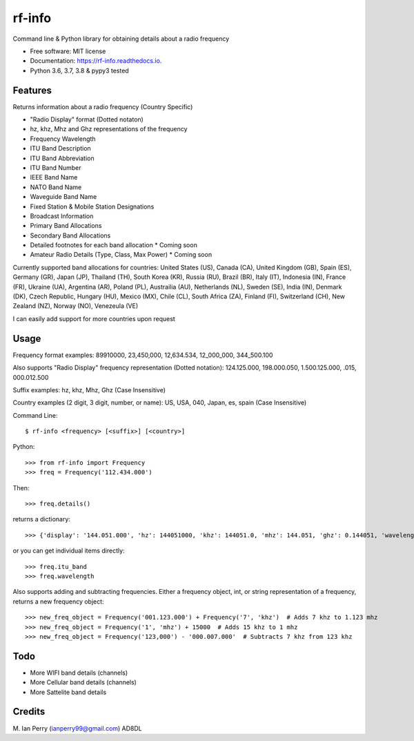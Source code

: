=======
rf-info
=======


.. image:: https://img.shields.io/github/v/release/cosmicc/rf_info.svg?include_prereleases
        :target: https://github.com/cosmicc/rf_info

.. image:: https://img.shields.io/pypi/v/rf_info.svg
        :target: https://pypi.python.org/pypi/rf_info

.. image:: https://pyup.io/repos/github/cosmicc/rf_info/python-3-shield.svg
        :target: https://pyup.io/repos/github/cosmicc/rf_info/
        :alt: Python 3

.. image:: https://img.shields.io/github/license/cosmicc/rf_info.svg
        :target: https://github.com/cosmicc/rf_info

.. image:: https://coveralls.io/repos/github/cosmicc/rf_info/badge.svg?branch=master
        :target: https://coveralls.io/github/cosmicc/rf_info?branch=master

.. image:: https://img.shields.io/travis/cosmicc/rf_info.svg
        :target: https://travis-ci.org/cosmicc/rf_info

.. image:: https://readthedocs.org/projects/rf-info/badge/?version=latest
        :target: https://radio-frequency.readthedocs.io/en/latest/?badge=latest
        :alt: Documentation Status

.. image:: https://pyup.io/repos/github/cosmicc/rf_info/shield.svg
     :target: https://pyup.io/repos/github/cosmicc/rf_info/
     :alt: Updates



Command line & Python library for obtaining details about a radio frequency


* Free software: MIT license
* Documentation: https://rf-info.readthedocs.io.
* Python 3.6, 3.7, 3.8 & pypy3 tested


Features
--------

Returns information about a radio frequency (Country Specific)

- "Radio Display" format (Dotted notaton) 
- hz, khz, Mhz  and Ghz representations of the frequency  
- Frequency Wavelength
- ITU Band Description
- ITU Band Abbreviation
- ITU Band Number
- IEEE Band Name
- NATO Band Name
- Waveguide Band Name
- Fixed Station & Mobile Station Designations
- Broadcast Information 
- Primary Band Allocations
- Secondary Band Allocations
- Detailed footnotes for each band allocation  * Coming soon  
- Amateur Radio Details (Type, Class, Max Power)  * Coming soon

Currently supported band allocations for countries: 
United States (US), Canada (CA), United Kingdom (GB), Spain (ES), Germany (GR), Japan (JP), Thailand (TH), South Korea (KR), Russia (RU), Brazil (BR), Italy (IT), Indonesia (IN), France (FR), Ukraine (UA), Argentina (AR), Poland (PL), Austrailia (AU), Netherlands (NL), Sweden (SE), India (IN), Denmark (DK), Czech Republic, Hungary (HU), Mexico (MX), Chile (CL), South Africa (ZA), Finland (FI), Switzerland (CH), New Zealand (NZ), Norway (NO), Venezeula (VE)

I can easily add support for more countries upon request

Usage
-------
Frequency format examples:
89910000, 23,450,000, 12,634.534, 12_000_000, 344_500.100

Also supports "Radio Display" frequency representation (Dotted notation):
124.125.000, 198.000.050, 1.500.125.000, .015, 000.012.500

Suffix examples:
hz, khz, Mhz, Ghz  (Case Insensitive)

Country examples (2 digit, 3 digit, number, or name):
US, USA, 040, Japan, es, spain  (Case Insensitive)


Command Line:
::

$ rf-info <frequency> [<suffix>] [<country>]


Python:
::

>>> from rf-info import Frequency
>>> freq = Frequency('112.434.000')

Then:
::

>>> freq.details()

returns a dictionary:
::

>>> {'display': '144.051.000', 'hz': 144051000, 'khz': 144051.0, 'mhz': 144.051, 'ghz': 0.144051, 'wavelength': '2m', 'itu_band': 'Very High Frequency', 'itu_abbr': 'VHF', 'itu_num': 8, 'ieee_band': 'VHF', 'ieee_description': 'Very High Frequency', 'nato_band': 'A', 'waveguide_band': None, 'country': 'US', 'band_use': (), 'amateur_band': (True, 'Class', 'Use', 'General CW and weak signals')}

or you can get individual items directly:
::

>>> freq.itu_band
>>> freq.wavelength

Also supports adding and subtracting frequencies.  Either a frequency object, int, or string representation of a frequency, returns a new frequency object:
::

>>> new_freq_object = Frequency('001.123.000') + Frequency('7', 'khz')  # Adds 7 khz to 1.123 mhz
>>> new_freq_object = Frequency('1', 'mhz') + 15000  # Adds 15 khz to 1 mhz
>>> new_freq_object = Frequency('123,000') - '000.007.000'  # Subtracts 7 khz from 123 khz


Todo
-------

- More WIFI band details (channels)
- More Cellular band details (channels)
- More Sattelite band details

Credits
-------

M. Ian Perry (ianperry99@gmail.com)
AD8DL

